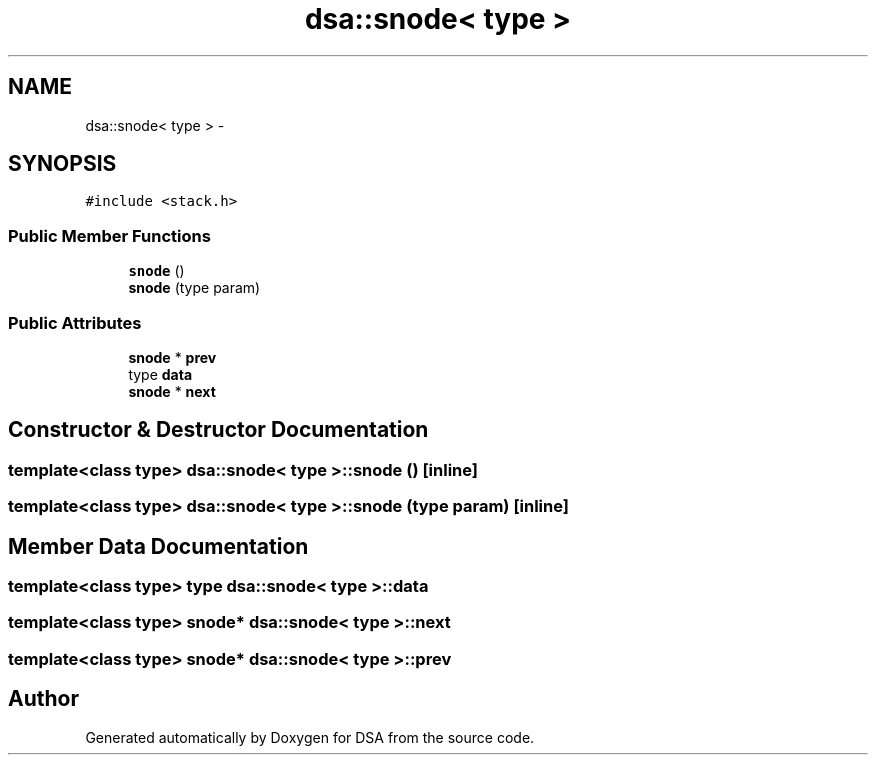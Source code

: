 .TH "dsa::snode< type >" 3 "Wed Jun 15 2016" "Version 1.0.0" "DSA" \" -*- nroff -*-
.ad l
.nh
.SH NAME
dsa::snode< type > \- 
.SH SYNOPSIS
.br
.PP
.PP
\fC#include <stack\&.h>\fP
.SS "Public Member Functions"

.in +1c
.ti -1c
.RI "\fBsnode\fP ()"
.br
.ti -1c
.RI "\fBsnode\fP (type param)"
.br
.in -1c
.SS "Public Attributes"

.in +1c
.ti -1c
.RI "\fBsnode\fP * \fBprev\fP"
.br
.ti -1c
.RI "type \fBdata\fP"
.br
.ti -1c
.RI "\fBsnode\fP * \fBnext\fP"
.br
.in -1c
.SH "Constructor & Destructor Documentation"
.PP 
.SS "template<class type> \fBdsa::snode\fP< type >::\fBsnode\fP ()\fC [inline]\fP"

.SS "template<class type> \fBdsa::snode\fP< type >::\fBsnode\fP (type param)\fC [inline]\fP"

.SH "Member Data Documentation"
.PP 
.SS "template<class type> type \fBdsa::snode\fP< type >::data"

.SS "template<class type> \fBsnode\fP* \fBdsa::snode\fP< type >::next"

.SS "template<class type> \fBsnode\fP* \fBdsa::snode\fP< type >::prev"


.SH "Author"
.PP 
Generated automatically by Doxygen for DSA from the source code\&.
